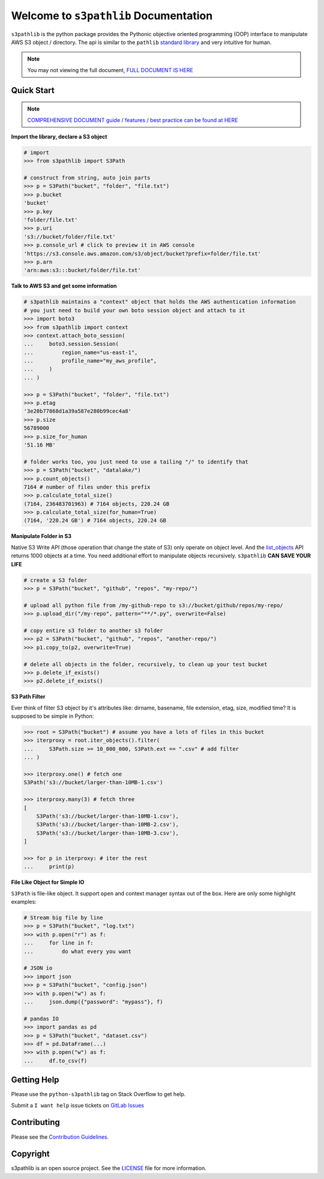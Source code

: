 Welcome to ``s3pathlib`` Documentation
==============================================================================

``s3pathlib`` is the python package provides the Pythonic objective oriented programming (OOP) interface to manipulate AWS S3 object / directory. The api is similar to the ``pathlib`` `standard library <https://docs.python.org/3/library/pathlib.html>`_ and very intuitive for human.

.. note::

    You may not viewing the full document, `FULL DOCUMENT IS HERE <https://s3pathlib.readthedocs.io/en/latest/>`_


Quick Start
------------------------------------------------------------------------------
.. note::

    `COMPREHENSIVE DOCUMENT guide / features / best practice can be found at HERE <https://s3pathlib.readthedocs.io/en/latest/#full-table-of-content>`_


**Import the library, declare a S3 object**

.. code-block:: python

    # import
    >>> from s3pathlib import S3Path

    # construct from string, auto join parts
    >>> p = S3Path("bucket", "folder", "file.txt")
    >>> p.bucket
    'bucket'
    >>> p.key
    'folder/file.txt'
    >>> p.uri
    's3://bucket/folder/file.txt'
    >>> p.console_url # click to preview it in AWS console
    'https://s3.console.aws.amazon.com/s3/object/bucket?prefix=folder/file.txt'
    >>> p.arn
    'arn:aws:s3:::bucket/folder/file.txt'

**Talk to AWS S3 and get some information**

.. code-block:: python

    # s3pathlib maintains a "context" object that holds the AWS authentication information
    # you just need to build your own boto session object and attach to it
    >>> import boto3
    >>> from s3pathlib import context
    >>> context.attach_boto_session(
    ...     boto3.session.Session(
    ...         region_name="us-east-1",
    ...         profile_name="my_aws_profile",
    ...     )
    ... )

    >>> p = S3Path("bucket", "folder", "file.txt")
    >>> p.etag
    '3e20b77868d1a39a587e280b99cec4a8'
    >>> p.size
    56789000
    >>> p.size_for_human
    '51.16 MB'

    # folder works too, you just need to use a tailing "/" to identify that
    >>> p = S3Path("bucket", "datalake/")
    >>> p.count_objects()
    7164 # number of files under this prefix
    >>> p.calculate_total_size()
    (7164, 236483701963) # 7164 objects, 220.24 GB
    >>> p.calculate_total_size(for_human=True)
    (7164, '220.24 GB') # 7164 objects, 220.24 GB

**Manipulate Folder in S3**

Native S3 Write API (those operation that change the state of S3) only operate on object level. And the `list_objects <https://boto3.amazonaws.com/v1/documentation/api/latest/reference/services/s3.html#S3.Client.list_objects_v2>`_ API returns 1000 objects at a time. You need additional effort to manipulate objects recursively. ``s3pathlib`` **CAN SAVE YOUR LIFE**

.. code-block:: python

    # create a S3 folder
    >>> p = S3Path("bucket", "github", "repos", "my-repo/")

    # upload all python file from /my-github-repo to s3://bucket/github/repos/my-repo/
    >>> p.upload_dir("/my-repo", pattern="**/*.py", overwrite=False)

    # copy entire s3 folder to another s3 folder
    >>> p2 = S3Path("bucket", "github", "repos", "another-repo/")
    >>> p1.copy_to(p2, overwrite=True)

    # delete all objects in the folder, recursively, to clean up your test bucket
    >>> p.delete_if_exists()
    >>> p2.delete_if_exists()

**S3 Path Filter**

Ever think of filter S3 object by it's attributes like: dirname, basename, file extension, etag, size, modified time? It is supposed to be simple in Python:

.. code-block:: python

    >>> root = S3Path("bucket") # assume you have a lots of files in this bucket
    >>> iterproxy = root.iter_objects().filter(
    ...     S3Path.size >= 10_000_000, S3Path.ext == ".csv" # add filter
    ... )

    >>> iterproxy.one() # fetch one
    S3Path('s3://bucket/larger-than-10MB-1.csv')

    >>> iterproxy.many(3) # fetch three
    [
        S3Path('s3://bucket/larger-than-10MB-1.csv'),
        S3Path('s3://bucket/larger-than-10MB-2.csv'),
        S3Path('s3://bucket/larger-than-10MB-3.csv'),
    ]

    >>> for p in iterproxy: # iter the rest
    ...     print(p)


**File Like Object for Simple IO**

``S3Path`` is file-like object. It support ``open`` and context manager syntax out of the box. Here are only some highlight examples:

.. code-block:: python

    # Stream big file by line
    >>> p = S3Path("bucket", "log.txt")
    >>> with p.open("r") as f:
    ...     for line in f:
    ...         do what every you want

    # JSON io
    >>> import json
    >>> p = S3Path("bucket", "config.json")
    >>> with p.open("w") as f:
    ...     json.dump({"password": "mypass"}, f)

    # pandas IO
    >>> import pandas as pd
    >>> p = S3Path("bucket", "dataset.csv")
    >>> df = pd.DataFrame(...)
    >>> with p.open("w") as f:
    ...     df.to_csv(f)


Getting Help
------------------------------------------------------------------------------
Please use the ``python-s3pathlib`` tag on Stack Overflow to get help.

Submit a ``I want help`` issue tickets on `GitLab Issues <https://github.com/aws-samples/s3pathlib-project/issues/new/choose>`_



Contributing
------------------------------------------------------------------------------
Please see the `Contribution Guidelines <https://github.com/aws-samples/s3pathlib-project/blob/main/CONTRIBUTING.rst>`_.


Copyright
------------------------------------------------------------------------------
s3pathlib is an open source project. See the `LICENSE <https://github.com/aws-samples/s3pathlib-project/blob/main/LICENSE>`_ file for more information.
